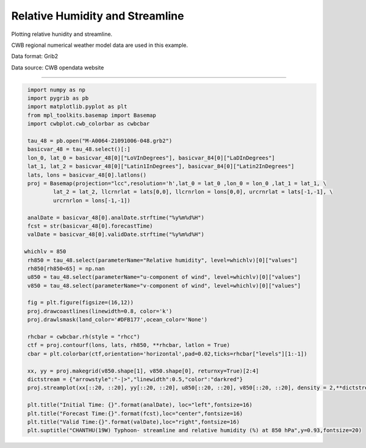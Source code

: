 Relative Humidity and Streamline
-----

Plotting relative hunidity and streamline.

CWB regional numerical weather model data are used in this example.

Data format: Grib2

Data source: CWB opendata website

^^^^^

.. figure:: ../image/_gallery/rh_streamline_basemap.png
   :width: 400
   :align: center


.. code-block:: python

   import numpy as np
   import pygrib as pb
   import matplotlib.pyplot as plt
   from mpl_toolkits.basemap import Basemap
   import cwbplot.cwb_colorbar as cwbcbar

   tau_48 = pb.open("M-A0064-21091006-048.grb2")
   basicvar_48 = tau_48.select()[:]
   lon_0, lat_0 = basicvar_48[0]["LoVInDegrees"], basicvar_84[0]["LaDInDegrees"]
   lat_1, lat_2 = basicvar_48[0]["Latin1InDegrees"], basicvar_84[0]["Latin2InDegrees"]
   lats, lons = basicvar_48[0].latlons()
   proj = Basemap(projection="lcc",resolution='h',lat_0 = lat_0 ,lon_0 = lon_0 ,lat_1 = lat_1, \
           lat_2 = lat_2, llcrnrlat = lats[0,0], llcrnrlon = lons[0,0], urcrnrlat = lats[-1,-1], \
           urcrnrlon = lons[-1,-1])

   analDate = basicvar_48[0].analDate.strftime("%y%m%d%H")
   fcst = str(basicvar_48[0].forecastTime)
   valDate = basicvar_48[0].validDate.strftime("%y%m%d%H")

  whichlv = 850
   rh850 = tau_48.select(parameterName="Relative humidity", level=whichlv)[0]["values"]
   rh850[rh850<65] = np.nan
   u850 = tau_48.select(parameterName="u-component of wind", level=whichlv)[0]["values"]
   v850 = tau_48.select(parameterName="v-component of wind", level=whichlv)[0]["values"]

   fig = plt.figure(figsize=(16,12))
   proj.drawcoastlines(linewidth=0.8, color='k')
   proj.drawlsmask(land_color='#DFB177',ocean_color='None')

   rhcbar = cwbcbar.rh(style = "rhcc")
   ctf = proj.contourf(lons, lats, rh850, **rhcbar, latlon = True)
   cbar = plt.colorbar(ctf,orientation='horizontal',pad=0.02,ticks=rhcbar["levels"][1:-1])

   xx, yy = proj.makegrid(v850.shape[1], v850.shape[0], returnxy=True)[2:4]
   dictstream = {"arrowstyle":"-|>","linewidth":0.5,"color":"darkred"}
   proj.streamplot(xx[::20, ::20], yy[::20, ::20], u850[::20, ::20], v850[::20, ::20], density = 2,**dictstream)

   plt.title("Initial Time: {}".format(analDate), loc="left",fontsize=16)
   plt.title("Forecast Time:{}".format(fcst),loc="center",fontsize=16)
   plt.title("Valid Time:{}".format(valDate),loc="right",fontsize=16)
   plt.suptitle("CHANTHU(19W) Typhoon- streamline and relative humidity (%) at 850 hPa",y=0.93,fontsize=20)

